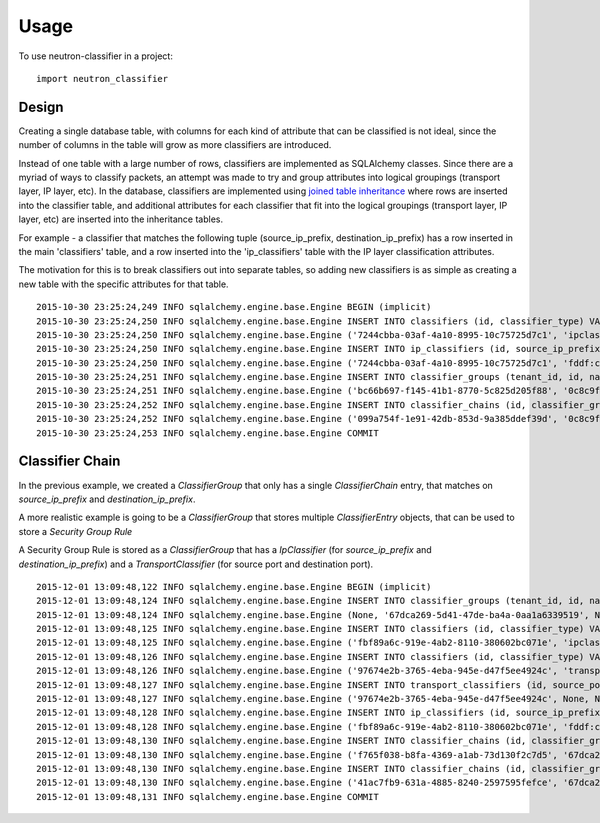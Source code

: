 =====
Usage
=====

To use neutron-classifier in a project::

    import neutron_classifier


Design
------

Creating a single database table, with columns for each kind of
attribute that can be classified is not ideal, since the number 
of columns in the table will grow as more classifiers are introduced.

Instead of one table with a large number of rows, classifiers are
implemented as SQLAlchemy classes. Since there are a myriad of ways to
classify packets, an attempt was made to try and group attributes into
logical groupings (transport layer, IP layer, etc). In the database,
classifiers are implemented using `joined table inheritance`_ where
rows are inserted into the classifier table, and additional attributes
for each classifier that fit into the logical groupings (transport
layer, IP layer, etc) are inserted into the inheritance tables.

For example - a classifier that matches the following tuple 
(source_ip_prefix, destination_ip_prefix) has a row inserted in the
main 'classifiers' table, and a row inserted into the 'ip_classifiers'
table with the IP layer classification attributes.

The motivation for this is to break classifiers out into separate
tables, so adding new classifiers is as simple as creating a new table
with the specific attributes for that table. 

::

    2015-10-30 23:25:24,249 INFO sqlalchemy.engine.base.Engine BEGIN (implicit)
    2015-10-30 23:25:24,250 INFO sqlalchemy.engine.base.Engine INSERT INTO classifiers (id, classifier_type) VALUES (?, ?)
    2015-10-30 23:25:24,250 INFO sqlalchemy.engine.base.Engine ('7244cbba-03af-4a10-8995-10c75725d7c1', 'ipclassifier')
    2015-10-30 23:25:24,250 INFO sqlalchemy.engine.base.Engine INSERT INTO ip_classifiers (id, source_ip_prefix, destination_ip_prefix) VALUES (?, ?, ?)
    2015-10-30 23:25:24,250 INFO sqlalchemy.engine.base.Engine ('7244cbba-03af-4a10-8995-10c75725d7c1', 'fddf:cb3b:bc4::/48', 'fd70:fbb6:449e::/48')
    2015-10-30 23:25:24,251 INFO sqlalchemy.engine.base.Engine INSERT INTO classifier_groups (tenant_id, id, name, description, service) VALUES (?, ?, ?, ?, ?)
    2015-10-30 23:25:24,251 INFO sqlalchemy.engine.base.Engine ('bc66b697-f145-41b1-8770-5c825d205f88', '0c8c9f51-4d4b-47d9-a030-ddc3cf86418e', 'test classifier', 'ensure all data inserted correctly', 'neutron-fwaas')
    2015-10-30 23:25:24,252 INFO sqlalchemy.engine.base.Engine INSERT INTO classifier_chains (id, classifier_group_id, classifier_id, sequence) VALUES (?, ?, ?, ?)
    2015-10-30 23:25:24,252 INFO sqlalchemy.engine.base.Engine ('099a754f-1e91-42db-853d-9a385ddef39d', '0c8c9f51-4d4b-47d9-a030-ddc3cf86418e', '7244cbba-03af-4a10-8995-10c75725d7c1', 1)
    2015-10-30 23:25:24,253 INFO sqlalchemy.engine.base.Engine COMMIT


Classifier Chain
----------------

In the previous example, we created a `ClassifierGroup` that only has
a single `ClassifierChain` entry, that matches on `source_ip_prefix` and
`destination_ip_prefix`.

A more realistic example is going to be a `ClassifierGroup` that
stores multiple `ClassifierEntry` objects, that can be used to store a
`Security Group Rule`

A Security Group Rule is stored as a `ClassifierGroup` that has a
`IpClassifier` (for `source_ip_prefix` and `destination_ip_prefix`)
and a `TransportClassifier` (for source port and destination port).

::

    2015-12-01 13:09:48,122 INFO sqlalchemy.engine.base.Engine BEGIN (implicit)
    2015-12-01 13:09:48,124 INFO sqlalchemy.engine.base.Engine INSERT INTO classifier_groups (tenant_id, id, name, description, service) VALUES (?, ?, ?, ?, ?)
    2015-12-01 13:09:48,124 INFO sqlalchemy.engine.base.Engine (None, '67dca269-5d41-47de-ba4a-0aa1a6339519', None, None, 'security-group')
    2015-12-01 13:09:48,125 INFO sqlalchemy.engine.base.Engine INSERT INTO classifiers (id, classifier_type) VALUES (?, ?)
    2015-12-01 13:09:48,125 INFO sqlalchemy.engine.base.Engine ('fbf89a6c-919e-4ab2-8110-380602bc071e', 'ipclassifier')
    2015-12-01 13:09:48,126 INFO sqlalchemy.engine.base.Engine INSERT INTO classifiers (id, classifier_type) VALUES (?, ?)
    2015-12-01 13:09:48,126 INFO sqlalchemy.engine.base.Engine ('97674e2b-3765-4eba-945e-d47f5ee4924c', 'transportclassifier')
    2015-12-01 13:09:48,127 INFO sqlalchemy.engine.base.Engine INSERT INTO transport_classifiers (id, source_port_range_max, source_port_range_min, destination_port_range_max, destination_port_range_min) VALUES (?, ?, ?, ?, ?)
    2015-12-01 13:09:48,127 INFO sqlalchemy.engine.base.Engine ('97674e2b-3765-4eba-945e-d47f5ee4924c', None, None, 80, 80)
    2015-12-01 13:09:48,128 INFO sqlalchemy.engine.base.Engine INSERT INTO ip_classifiers (id, source_ip_prefix, destination_ip_prefix) VALUES (?, ?, ?)
    2015-12-01 13:09:48,128 INFO sqlalchemy.engine.base.Engine ('fbf89a6c-919e-4ab2-8110-380602bc071e', 'fddf:cb3b:bc4::/48', None)
    2015-12-01 13:09:48,130 INFO sqlalchemy.engine.base.Engine INSERT INTO classifier_chains (id, classifier_group_id, classifier_id, sequence) VALUES (?, ?, ?, ?)
    2015-12-01 13:09:48,130 INFO sqlalchemy.engine.base.Engine ('f765f038-b8fa-4369-a1ab-73d130f2c7d5', '67dca269-5d41-47de-ba4a-0aa1a6339519', 'fbf89a6c-919e-4ab2-8110-380602bc071e', 1)
    2015-12-01 13:09:48,130 INFO sqlalchemy.engine.base.Engine INSERT INTO classifier_chains (id, classifier_group_id, classifier_id, sequence) VALUES (?, ?, ?, ?)
    2015-12-01 13:09:48,130 INFO sqlalchemy.engine.base.Engine ('41ac7fb9-631a-4885-8240-2597595fefce', '67dca269-5d41-47de-ba4a-0aa1a6339519', '97674e2b-3765-4eba-945e-d47f5ee4924c', 1)
    2015-12-01 13:09:48,131 INFO sqlalchemy.engine.base.Engine COMMIT

.. _joined table inheritance: http://docs.sqlalchemy.org/en/rel_1_0/orm/extensions/declarative/inheritance.html#joined-table-inheritance
